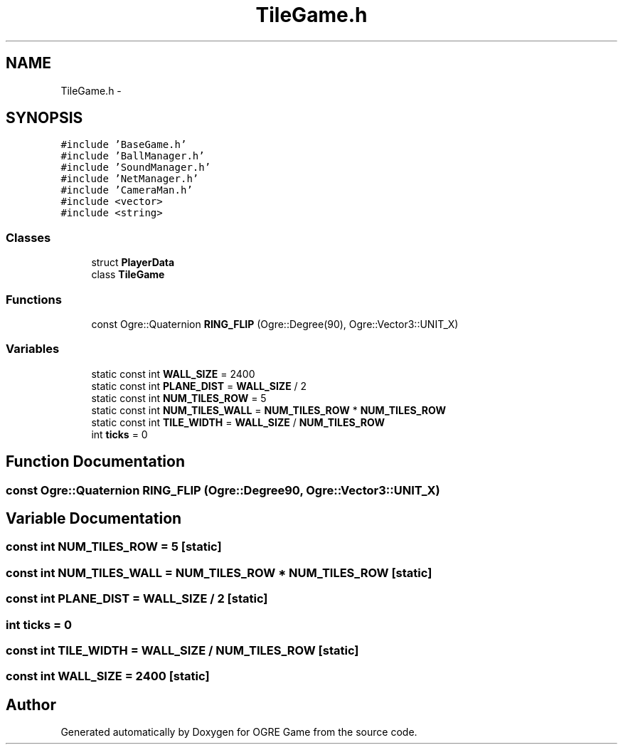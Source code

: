 .TH "TileGame.h" 3 "Fri Mar 21 2014" "OGRE Game" \" -*- nroff -*-
.ad l
.nh
.SH NAME
TileGame.h \- 
.SH SYNOPSIS
.br
.PP
\fC#include 'BaseGame\&.h'\fP
.br
\fC#include 'BallManager\&.h'\fP
.br
\fC#include 'SoundManager\&.h'\fP
.br
\fC#include 'NetManager\&.h'\fP
.br
\fC#include 'CameraMan\&.h'\fP
.br
\fC#include <vector>\fP
.br
\fC#include <string>\fP
.br

.SS "Classes"

.in +1c
.ti -1c
.RI "struct \fBPlayerData\fP"
.br
.ti -1c
.RI "class \fBTileGame\fP"
.br
.in -1c
.SS "Functions"

.in +1c
.ti -1c
.RI "const Ogre::Quaternion \fBRING_FLIP\fP (Ogre::Degree(90), Ogre::Vector3::UNIT_X)"
.br
.in -1c
.SS "Variables"

.in +1c
.ti -1c
.RI "static const int \fBWALL_SIZE\fP = 2400"
.br
.ti -1c
.RI "static const int \fBPLANE_DIST\fP = \fBWALL_SIZE\fP / 2"
.br
.ti -1c
.RI "static const int \fBNUM_TILES_ROW\fP = 5"
.br
.ti -1c
.RI "static const int \fBNUM_TILES_WALL\fP = \fBNUM_TILES_ROW\fP * \fBNUM_TILES_ROW\fP"
.br
.ti -1c
.RI "static const int \fBTILE_WIDTH\fP = \fBWALL_SIZE\fP / \fBNUM_TILES_ROW\fP"
.br
.ti -1c
.RI "int \fBticks\fP = 0"
.br
.in -1c
.SH "Function Documentation"
.PP 
.SS "const Ogre::Quaternion RING_FLIP (Ogre::Degree90, Ogre::Vector3::UNIT_X)"

.SH "Variable Documentation"
.PP 
.SS "const int NUM_TILES_ROW = 5\fC [static]\fP"

.SS "const int NUM_TILES_WALL = \fBNUM_TILES_ROW\fP * \fBNUM_TILES_ROW\fP\fC [static]\fP"

.SS "const int PLANE_DIST = \fBWALL_SIZE\fP / 2\fC [static]\fP"

.SS "int ticks = 0"

.SS "const int TILE_WIDTH = \fBWALL_SIZE\fP / \fBNUM_TILES_ROW\fP\fC [static]\fP"

.SS "const int WALL_SIZE = 2400\fC [static]\fP"

.SH "Author"
.PP 
Generated automatically by Doxygen for OGRE Game from the source code\&.
